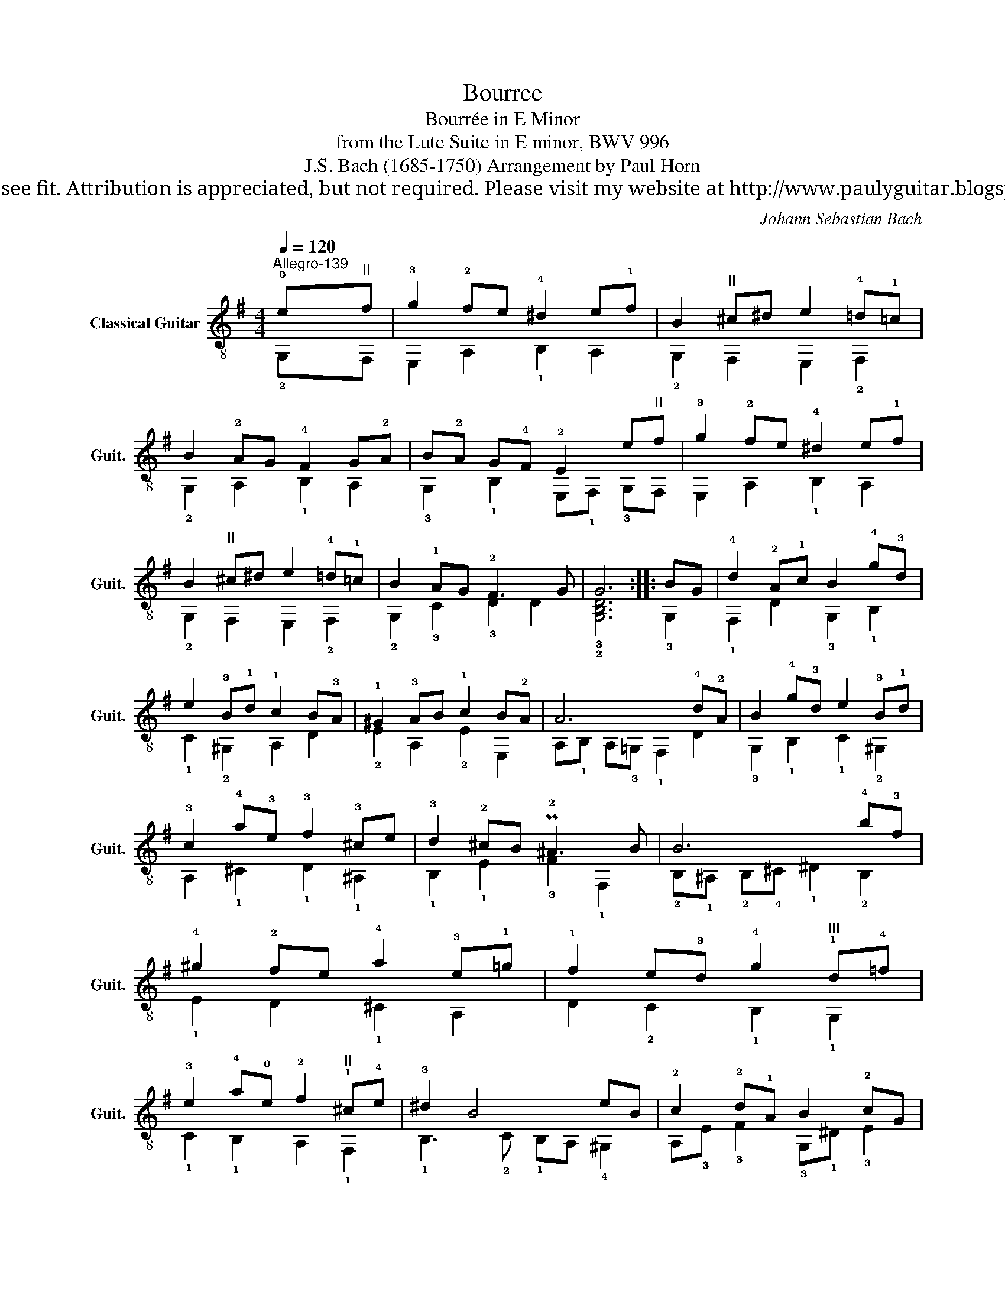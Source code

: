 X:1
T:Bourree
T:Bourrée in E Minor
T:from the Lute Suite in E minor, BWV 996
T:J.S. Bach (1685-1750) Arrangement by Paul Horn 
T:This work is Public Domain, it is free to record, repost (score, video etc.), and distribute as you see fit. Attribution is appreciated, but not required. Please visit my website at http://www.paulyguitar.blogspot.com • Please consider supporting my work at http://www.patreon.com/paulbrookshorniii
C:Johann Sebastian Bach
Z:This work is Public Domain, it is free to record, repost (score, video etc.), and distribute as you see fit. Attribution is appreciated, but not required.
Z:Please visit my website at http://www.paulyguitar.blogspot.com • Please consider supporting my work at http://www.patreon.com/paulbrookshorniii
%%score ( 1 2 )
L:1/8
Q:1/4=120
M:4/4
K:G
V:1 treble-8 nm="Classical Guitar" snm="Guit."
V:2 treble-8 
V:1
"^Allegro-139" !0!e"^II"f | !3!g2 !2!fe !4!^d2 e!1!f | B2"^II" ^c^d e2 !4!=d!1!=c | %3
 B2 !2!AG !4!F2 G!2!A | B!2!A G!4!F !2!E2 e"^II"f | !3!g2 !2!fe !4!^d2 e!1!f | %6
 B2"^II" ^c^d e2 !4!=d!1!=c | B2 !1!AG !2!F3 G | G6 :: BG | !4!d2 !2!A!1!c B2 !4!g!3!d | %11
 e2 !3!B!1!d !1!c2 B!3!A | !1!^G2 !3!AB !1!c2 B!2!A | A6 !4!d!2!A | B2 !4!g!3!d e2 !3!B!1!d | %15
 !3!c2 !4!a!3!e !3!f2 !3!^ce | !3!d2 !2!^cB P!2!^A3 B | B6 !4!b!3!f | %18
 !4!^g2 !2!fe !4!a2 !3!e!1!=g | !1!f2 e!3!d !4!g2"^III" !1!d!4!=f | %20
 !3!e2 !4!a!0!e !2!f2"^II" !1!^c!4!e | !3!^d2 B4 eB | !2!c2 !2!d!1!A B2 !2!cG | %23
"^II" !1!A2 B!1!F G2 !4!F!2!E | !1!^D2 !2!E!4!F G2 !4!F!2!E |"^SDG" !2!E6 :| %26
V:2
 !2!G,F, | E,2 A,2 !1!B,2 A,2 | !2!G,2 F,2 E,2 !2!F,2 | !2!G,2 A,2 !1!B,2 A,2 | %4
 !3!G,2 !1!B,2 E,!1!F, !3!G,F, | E,2 A,2 !1!B,2 A,2 | !2!G,2 F,2 E,2 !2!F,2 | %7
 !2!G,2 !3!C2 !3!D2 D2 | !3!!2![G,B,D]6 :: !3!G,2 | !1!F,2 D2 !3!G,2 !1!B,2 | %11
 !1!C2 !2!^G,2 A,2 D2 | !2!E2 A,2 !2!E2 E,2 | A,!1!B, A,!3!=G, !1!F,2 D2 | %14
 !3!G,2 !1!B,2 !1!C2 !2!^G,2 | A,2 !1!^C2 !1!D2 !1!^A,2 | !1!B,2 !1!E2 !3!F2 !1!F,2 | %17
 !2!B,!1!^A, !2!B,!4!^C !1!^D2 !2!B,2 | !1!E2 D2 !1!^C2 A,2 | D2 !2!C2 !1!B,2 !1!G,2 | %20
 !1!C2 !1!B,2 A,2 !1!F,2 | !1!B,3 !2!C !1!B,A, !4!^G,2 | A,!3!E !3!F2 !3!G,!1!^D !3!E2 | %23
 !1!F,!3!^C !3!^D2 E,2 A,2 | !2!B,2 A,2 !1!B,4 | E,6 :| %26

